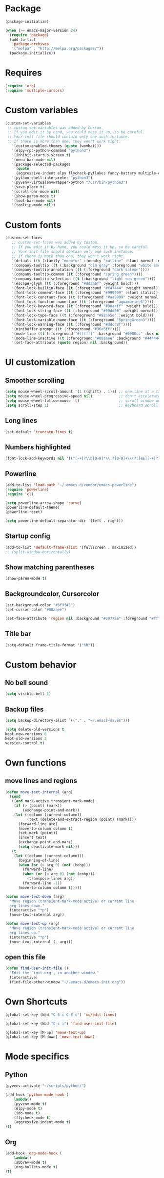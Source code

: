 * Package
#+BEGIN_SRC emacs-lisp
  (package-initialize)
  
  (when (>= emacs-major-version 24)
    (require 'package)
    (add-to-list
     'package-archives
     '("melpa" . "http://melpa.org/packages/"))
    (package-initialize))
#+END_SRC

* Requires
#+BEGIN_SRC emacs-lisp
  (require 'org)
  (require 'multiple-cursors)
#+END_SRC
* Custom variables
#+BEGIN_SRC emacs-lisp
(custom-set-variables
 ;; custom-set-variables was added by Custom.
 ;; If you edit it by hand, you could mess it up, so be careful.
 ;; Your init file should contain only one such instance.
 ;; If there is more than one, they won't work right.
   '(custom-enabled-themes (quote (wombat)))
   '(elpy-rpc-python-command "python3")
   '(inhibit-startup-screen t)
   '(menu-bar-mode nil)
   '(package-selected-packages
     (quote
     (aggressive-indent elpy flycheck-pyflakes fancy-battery multiple-cursors pabbrev htmlize o-blog ob-browser org-bullets helm highlight-current-line hl-todo powerline org2blog magithub)))
   '(python-shell-interpreter "python3")
   '(pyvenv-virtualenvwrapper-python "/usr/bin/python3")
   '(save-place t)
   '(scroll-bar-mode nil)
   '(show-paren-mode t)
   '(tool-bar-mode nil)
   '(tooltip-mode nil))
#+END_SRC

* Custom fonts 
#+BEGIN_SRC emacs-lisp
(custom-set-faces
   ;; custom-set-faces was added by Custom.
   ;; If you edit it by hand, you could mess it up, so be careful.
   ;; Your init file should contain only one such instance.
   ;; If there is more than one, they won't work right.
   '(default ((t (:family "monofur" :foundry "outline" :slant normal :weight normal :height 113 :width normal))))
   '(company-tooltip ((t (:background "dim gray" :foreground "white smoke"))))
   '(company-tooltip-annotation ((t (:foreground "dark salmon"))))
   '(company-tooltip-common ((t (:foreground "spring green"))))
   '(company-tooltip-selection ((t (:background "light sea green"))))
   '(escape-glyph ((t (:foreground "#ddaa6f" :weight bold))))
   '(font-lock-builtin-face ((t (:foreground "#f47444" :weight normal))))
   '(font-lock-comment-face ((t (:foreground "#999999" :slant italic))))
   '(font-lock-constant-face ((t (:foreground "#aa9999" :weight normal))))
   '(font-lock-function-name-face ((t (:foreground "aquamarine3"))))
   '(font-lock-keyword-face ((t (:foreground "#80aaff" :weight bold))))
   '(font-lock-string-face ((t (:foreground "#00dd66" :weight normal))))
   '(font-lock-type-face ((t (:foreground "#92a65e" :weight bold))))
   '(font-lock-variable-name-face ((t (:foreground "SpringGreen3"))))
   '(font-lock-warning-face ((t (:foreground "#ddcc8f"))))
   '(minibuffer-prompt ((t (:foreground "#36a5ff"))))
   '(mode-line ((t (:foreground "#ffffff" :background "#0088cc" :box nil))))
   '(mode-line-inactive ((t (:foreground "#00aaee" :background "#444444" :box nil))))
   '(set-face-attribute (quote region) nil :background))
#+END_SRC

* UI customization
** Smoother scrolling
#+BEGIN_SRC emacs-lisp
  (setq mouse-wheel-scroll-amount '(1 ((shift) . 1))) ;; one line at a time
  (setq mouse-wheel-progressive-speed nil)            ;; don't accelerate scrolling
  (setq mouse-wheel-follow-mouse 't)                  ;; scroll window under mouse
  (setq scroll-step 1)                                ;; keyboard scroll one line at a time
#+END_SRC

** Long lines
#+BEGIN_SRC emacs-lisp
  (set-default 'truncate-lines t)
#+END_SRC

** Numbers highlighted
#+BEGIN_SRC emacs-lisp
  (font-lock-add-keywords nil '(("[-+]?\\b[0-9]*\\.?[0-9]+\\(?:[eE][-+]?[0-9]+\\)?\\b" . font-lock-warning-face)))
#+END_SRC

** Powerline
#+BEGIN_SRC emacs-lisp
  (add-to-list 'load-path "~/.emacs.d/vendor/emacs-powerline")
  (require 'powerline)
  (require 'cl)
  
  (setq powerline-arrow-shape 'curve)
  (powerline-default-theme)
  (powerline-reset)
  
  (setq powerline-default-separator-dir '(left . right))
#+END_SRC

** Startup config
#+BEGIN_SRC emacs-lisp
  (add-to-list 'default-frame-alist '(fullscreen . maximized))
  ;; (split-window-horizontally)
#+END_SRC

** Show matching parentheses
#+BEGIN_SRC emacs-lisp
  (show-paren-mode t)
#+END_SRC

** Backgroundcolor, Cursorcolor
#+BEGIN_SRC emacs-lisp
  (set-background-color "#3f3f45")
  (set-cursor-color "#00aaee")
  
  (set-face-attribute 'region nil :background "#0077aa" :foreground "#ffffff")
#+END_SRC

** Title bar
#+BEGIN_SRC emacs-lisp
  (setq-default frame-title-format '("%b"))
#+END_SRC

* Custom behavior
** No bell sound
#+BEGIN_SRC emacs-lisp
  (setq visible-bell 1)
#+END_SRC

** Backup files
#+BEGIN_SRC emacs-lisp
  (setq backup-directory-alist `(("." . "~/.emacs-saves")))

  (setq delete-old-versions t
  kept-new-versions 6
  kept-old-versions 2
  version-control t)
#+END_SRC

* Own functions
** move lines and regions
#+BEGIN_SRC emacs-lisp
  (defun move-text-internal (arg)
    (cond
     ((and mark-active transient-mark-mode)
      (if (> (point) (mark))
          (exchange-point-and-mark))
      (let ((column (current-column))
            (text (delete-and-extract-region (point) (mark))))
        (forward-line arg)
        (move-to-column column t)
        (set-mark (point))
        (insert text)
        (exchange-point-and-mark)
        (setq deactivate-mark nil)))
     (t
      (let ((column (current-column)))
        (beginning-of-line)
        (when (or (> arg 0) (not (bobp)))
          (forward-line)
          (when (or (< arg 0) (not (eobp)))
            (transpose-lines arg))
          (forward-line -1))
        (move-to-column column t)))))
       
  (defun move-text-down (arg)
    "Move region (transient-mark-mode active) or current line
    arg lines down."
    (interactive "*p")
    (move-text-internal arg))
  
  (defun move-text-up (arg)
    "Move region (transient-mark-mode active) or current line
    arg lines up."
    (interactive "*p")
    (move-text-internal (- arg)))
#+END_SRC

** open this file
#+BEGIN_SRC emacs-lisp
  (defun find-user-init-file ()
    "Edit the `init.org', in another window."
    (interactive)
    (find-file-other-window "~/.emacs.d/emacs-init.org"))
#+END_SRC

* Own Shortcuts
#+BEGIN_SRC emacs-lisp
  (global-set-key (kbd "C-S-c C-S-c") 'mc/edit-lines)
  
  (global-set-key (kbd "C-c i") 'find-user-init-file)
  
  (global-set-key [M-up] 'move-text-up)
  (global-set-key [M-down] 'move-text-down)
#+END_SRC

#+RESULTS:
: move-text-down

* Mode specifics
** Python
   #+BEGIN_SRC emacs-lisp
     (pyvenv-activate "~/scripts/python/")
  
     (add-hook 'python-mode-hook (
         lambda() 
	     (pyvenv-mode t)
	     (elpy-mode t)
	     (ido-mode t)
	     (flycheck-mode t)
	     (aggressive-indent-mode t)
     )t)

   #+END_SRC  
   
** Org

   #+BEGIN_SRC emacs-lisp
     (add-hook 'org-mode-hook (
         lambda() 
	     (abbrev-mode t)
	     (org-bullets-mode t)
     )t)

   #+END_SRC  

